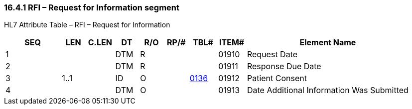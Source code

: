 === 16.4.1 RFI – Request for Information segment

HL7 Attribute Table – RFI – Request for Information

[width="100%",cols="14%,6%,7%,6%,6%,6%,7%,7%,41%",options="header",]
|===
|SEQ |LEN |C.LEN |DT |R/O |RP/# |TBL# |ITEM# |Element Name
|1 | | |DTM |R | | |01910 |Request Date
|2 | | |DTM |R | | |01911 |Response Due Date
|3 |1..1 | |ID |O | |file:///E:\V2\v2.9%20final%20Nov%20from%20Frank\V29_CH02C_Tables.docx#HL70136[0136] |01912 |Patient Consent
|4 | | |DTM |O | | |01913 |Date Additional Information Was Submitted
|===

